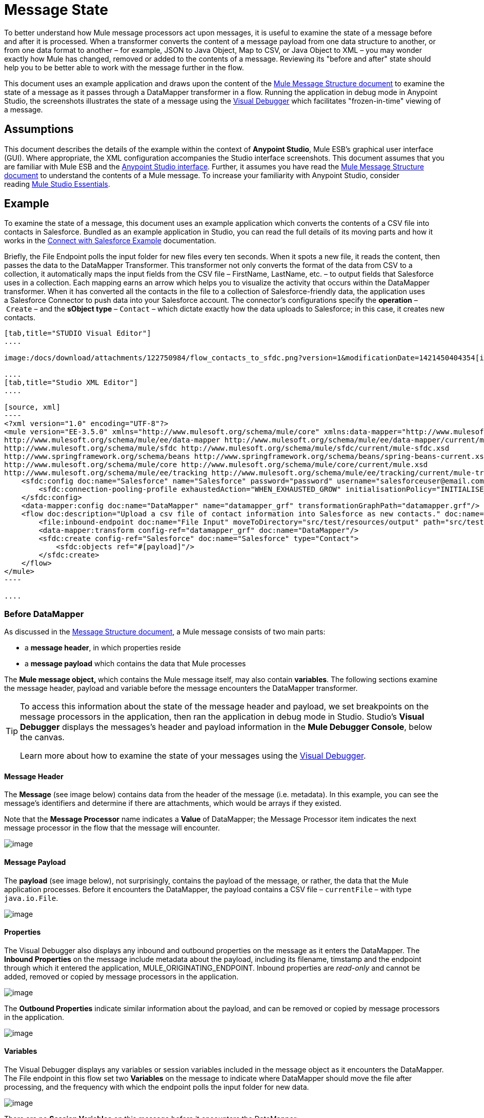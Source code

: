 = Message State

To better understand how Mule message processors act upon messages, it is useful to examine the state of a message before and after it is processed. When a transformer converts the content of a message payload from one data structure to another, or from one data format to another – for example, JSON to Java Object, Map to CSV, or Java Object to XML – you may wonder exactly how Mule has changed, removed or added to the contents of a message. Reviewing its "before and after" state should help you to be better able to work with the message further in the flow.

This document uses an example application and draws upon the content of the link:/docs/display/35X/Mule+Message+Structure[Mule Message Structure document] to examine the state of a message as it passes through a DataMapper transformer in a flow. Running the application in debug mode in Anypoint Studio, the screenshots illustrates the state of a message using the link:/docs/display/35X/Studio+Visual+Debugger[Visual Debugger] which facilitates "frozen-in-time" viewing of a message.

== Assumptions

This document describes the details of the example within the context of *Anypoint Studio*, Mule ESB’s graphical user interface (GUI). Where appropriate, the XML configuration accompanies the Studio interface screenshots. This document assumes that you are familiar with Mule ESB and the http://www.mulesoft.org/documentation/display/current/Mule+Studio+Essentials[Anypoint Studio interface]. Further, it assumes you have read the link:/docs/display/35X/Mule+Message+Structure[Mule Message Structure document] to understand the contents of a Mule message. To increase your familiarity with Anypoint Studio, consider reading http://www.mulesoft.org/documentation/display/current/Mule+Studio+Essentials[Mule Studio Essentials]. 

== Example

To examine the state of a message, this document uses an example application which converts the contents of a CSV file into contacts in Salesforce. Bundled as an example application in Studio, you can read the full details of its moving parts and how it works in the link:/docs/display/35X/Connect+with+Salesforce+Example[Connect with Salesforce Example] documentation.

Briefly, the File Endpoint** **polls the input folder for new files every ten seconds. When it spots a new file, it reads the content, then passes the data to the DataMapper Transformer. This transformer not only converts the format of the data from CSV to a collection, it automatically maps the input fields from the CSV file – FirstName, LastName, etc. – to output fields that Salesforce uses in a collection. Each mapping earns an arrow which helps you to visualize the activity that occurs within the DataMapper transformer. When it has converted all the contacts in the file to a collection of Salesforce-friendly data, the application uses a Salesforce Connector to push data into your Salesforce account. The connector's configurations specify the *operation* – `Create` – and the *sObject type* – `Contact` – which dictate exactly how the data uploads to Salesforce; in this case, it creates new contacts. 

[tabs]
------
[tab,title="STUDIO Visual Editor"]
....

image:/docs/download/attachments/122750984/flow_contacts_to_sfdc.png?version=1&modificationDate=1421450404354[image]

....
[tab,title="Studio XML Editor"]
....

[source, xml]
----
<?xml version="1.0" encoding="UTF-8"?>
<mule version="EE-3.5.0" xmlns="http://www.mulesoft.org/schema/mule/core" xmlns:data-mapper="http://www.mulesoft.org/schema/mule/ee/data-mapper" xmlns:doc="http://www.mulesoft.org/schema/mule/documentation" xmlns:file="http://www.mulesoft.org/schema/mule/file" xmlns:sfdc="http://www.mulesoft.org/schema/mule/sfdc" xmlns:spring="http://www.springframework.org/schema/beans" xmlns:tracking="http://www.mulesoft.org/schema/mule/ee/tracking" xmlns:xsi="http://www.w3.org/2001/XMLSchema-instance" xsi:schemaLocation="http://www.mulesoft.org/schema/mule/file http://www.mulesoft.org/schema/mule/file/current/mule-file.xsd
http://www.mulesoft.org/schema/mule/ee/data-mapper http://www.mulesoft.org/schema/mule/ee/data-mapper/current/mule-data-mapper.xsd
http://www.mulesoft.org/schema/mule/sfdc http://www.mulesoft.org/schema/mule/sfdc/current/mule-sfdc.xsd
http://www.springframework.org/schema/beans http://www.springframework.org/schema/beans/spring-beans-current.xsd
http://www.mulesoft.org/schema/mule/core http://www.mulesoft.org/schema/mule/core/current/mule.xsd
http://www.mulesoft.org/schema/mule/ee/tracking http://www.mulesoft.org/schema/mule/ee/tracking/current/mule-tracking-ee.xsd">
    <sfdc:config doc:name="Salesforce" name="Salesforce" password="password" username="salesforceuser@email.com">
        <sfdc:connection-pooling-profile exhaustedAction="WHEN_EXHAUSTED_GROW" initialisationPolicy="INITIALISE_ONE"/>
    </sfdc:config>
    <data-mapper:config doc:name="DataMapper" name="datamapper_grf" transformationGraphPath="datamapper.grf"/>
    <flow doc:description="Upload a csv file of contact information into Salesforce as new contacts." doc:name="Contacts_to_SFDC" name="Contacts_to_SFDC">
        <file:inbound-endpoint doc:name="File Input" moveToDirectory="src/test/resources/output" path="src/test/resources/input" pollingFrequency="10000" responseTimeout="10000"/>
        <data-mapper:transform config-ref="datamapper_grf" doc:name="DataMapper"/>
        <sfdc:create config-ref="Salesforce" doc:name="Salesforce" type="Contact">
            <sfdc:objects ref="#[payload]"/>
        </sfdc:create>
    </flow>
</mule>
----

....
------

=== Before DataMapper

As discussed in the link:/docs/display/35X/Mule+Message+Structure[Message Structure document], a Mule message consists of two main parts:

* a *message header*, in which properties reside
* a *message payload* which contains the data that Mule processes

The **Mule message object, **which contains the Mule message itself, may also contain *variables*. The following sections examine the message header, payload and variable before the message encounters the DataMapper transformer. 

[TIP]
====
To access this information about the state of the message header and payload, we set breakpoints on the message processors in the application, then ran the application in debug mode in Studio. Studio's *Visual Debugger* displays the messages's header and payload information in the *Mule Debugger Console*, below the canvas.

Learn more about how to examine the state of your messages using the link:/docs/display/35X/Studio+Visual+Debugger[Visual Debugger].
====

==== Message Header

The *Message* (see image below) contains data from the header of the message (i.e. metadata). In this example, you can see the message's identifiers and determine if there are attachments, which would be arrays if they existed.   

Note that the *Message Processor* name indicates a *Value* of DataMapper; the Message Processor item indicates the next message processor in the flow that the message will encounter.

image:/docs/download/attachments/122750425/message.png?version=1&modificationDate=1421449347394[image]

==== Message Payload

The *payload* (see image below), not surprisingly, contains the payload of the message, or rather, the data that the Mule application processes. Before it encounters the DataMapper, the payload contains a CSV file – `currentFile` – with type `java.io.File`. 

image:/docs/download/attachments/122750425/payload.png?version=1&modificationDate=1421449347197[image]

==== Properties

The Visual Debugger also displays any inbound and outbound properties on the message as it enters the DataMapper. The *Inbound Properties* on the message include metadata about the payload, including its filename, timstamp and the endpoint through which it entered the application, MULE_ORIGINATING_ENDPOINT. Inbound properties are _read-only_ and cannot be added, removed or copied by message processors in the application.

image:/docs/download/attachments/122750425/inbound.png?version=1&modificationDate=1421449347029[image]

The *Outbound Properties* indicate similar information about the payload, and can be removed or copied by message processors in the application. 

image:/docs/download/attachments/122750425/outbound.png?version=1&modificationDate=1421449346862[image] +

==== Variables

The Visual Debugger displays any variables or session variables included in the message object as it encounters the DataMapper. The File endpoint in this flow set two *Variables* on the message to indicate where DataMapper should move the file after processing, and the frequency with which the endpoint polls the input folder for new data.

image:/docs/download/attachments/122750425/variables.png?version=1&modificationDate=1421449346697[image] +

There are no *Session Variables* on this message before it encounters the DataMapper.

image:/docs/download/attachments/122750425/session.png?version=1&modificationDate=1421449346521[image] +

=== After DataMapper

The task of the DataMapper in this application is to convert the contents of the CSV file into a Java object that Salesforce can process. Further, it maps the contents so that the value in the First Name column in the CSV file converts to the First Name field in the Salesforce contact, and so on for each field. The following displays the message state as it emerges from the DataMapper.

==== Message Header

DataMapper made no changes to the *message* header contents.

image:/docs/download/attachments/122750425/message2.png?version=1&modificationDate=1421449346352[image]

==== Message Payload

DataMapper has dramatically changed the *payload*! Now an array list of maps (image below, top), the contacts from the CSV file appear as values of each hashmap. Expanding the contents further, each hashmap contains a key-value pair (below, bottom).

image:/docs/download/attachments/122750425/payload2.png?version=1&modificationDate=1421449346170[image]

image:/docs/download/attachments/122750425/keyValuePair.png?version=1&modificationDate=1421449345291[image]

==== Properties

As Mule message processors cannot add, remove or act upon *inbound properties*, none has changed.

image:/docs/download/attachments/122750425/inbound2.png?version=1&modificationDate=1421449345996[image]

DataMapper did not set, remove or copy any *outbound properties* on the message.

image:/docs/download/attachments/122750425/outbound2.png?version=1&modificationDate=1421449345820[image] +

==== Variables

DataMapper did not add or remove any *Variables* or *Session Variables*.

image:/docs/download/attachments/122750425/variables2.png?version=1&modificationDate=1421449345645[image]

image:/docs/download/attachments/122750425/session2.png?version=1&modificationDate=1421449345477[image]

== More Examples

==== Setting a Variable on a Message

The link:/docs/display/35X/Variable+Transformer+Reference[Variable transformer] in a flow sets the payload of the message as a minPrice variable on the message. Recall that the Message Processor item indicates the next message processor in the flow that the message will encounter.

[NOTE]
----
<flow>
...
    <set-variable doc:name="Variable" value="#[payload]" variableName="minPrice"/>
...
</flow>
----

BEFORE

image:/docs/download/attachments/122750425/beforeVariable.png?version=1&modificationDate=1421449345116[image]

AFTER

image:/docs/download/attachments/122750425/afterVariable.png?version=1&modificationDate=1421449344777[image]

==== Setting a Property on a Message

The link:/docs/display/35X/Property+Transformer+Reference[Property transformer] in a flow sets the payload of the message as a `size` property on the message.

[NOTE]
----
<flow>
...
    <set-property doc:name="Property" propertyName="size" value="small"/>
...
</flow>
----

BEFORE

image:/docs/download/attachments/122750425/beforeProperty.png?version=1&modificationDate=1421449344603[image]

AFTER

image:/docs/download/attachments/122750425/afterProperty.png?version=1&modificationDate=1421449344398[image]

==== Setting a Payload on a Message

The link:/docs/display/35X/Set+Payload+Transformer+Reference[Set Payload transformer] in a flow replaces the payload of the message with the string `Hello, World`.

[source, xml]
----
<flow>
...
    <set-payload value="#['Hello, world.']" doc:name="Set Payload"/>
...
</flow>
----


BEFORE

image:/docs/download/attachments/122750425/beforeSetPayload.png?version=1&modificationDate=1421449344225[image] +

AFTER

image:/docs/download/attachments/122750425/afterSetPayload.png?version=1&modificationDate=1421449344020[image]

[TIP]
====
To access the property or variable that you have set on a message earlier in a flow, or in a different flow in the application, use a MEL expression.

Learn more in the link:/docs/display/35X/Mule+Message+Structure[Mule Message Structure] document, under the heading Setting and Using Properties and Variables.
====

== See Also

* *NEXT STEP:* Read about link:/docs/display/35X/Global+Elements[Global Elements].
* Learn more about link:/docs/display/35X/Studio+Visual+Debugger[Studio Visual Debugger]. 
